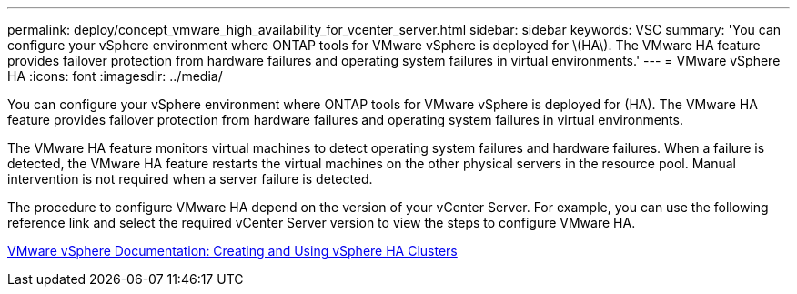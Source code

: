 ---
permalink: deploy/concept_vmware_high_availability_for_vcenter_server.html
sidebar: sidebar
keywords: VSC
summary: 'You can configure your vSphere environment where ONTAP tools for VMware vSphere is deployed for \(HA\). The VMware HA feature provides failover protection from hardware failures and operating system failures in virtual environments.'
---
= VMware vSphere HA
:icons: font
:imagesdir: ../media/

[.lead]
You can configure your vSphere environment where ONTAP tools for VMware vSphere is deployed for (HA). The VMware HA feature provides failover protection from hardware failures and operating system failures in virtual environments.

The VMware HA feature monitors virtual machines to detect operating system failures and hardware failures. When a failure is detected, the VMware HA feature restarts the virtual machines on the other physical servers in the resource pool. Manual intervention is not required when a server failure is detected.

The procedure to configure VMware HA depend on the version of your vCenter Server. For example, you can use the following reference link and select the required vCenter Server version to view the steps to configure VMware HA.

https://docs.vmware.com/en/vmware-vsphere/6.5/com.vmware.vsphere.avail.doc/guid-5432ca24-14f1-44e3-87fb-61d937831cf6.html[VMware vSphere Documentation: Creating and Using vSphere HA Clusters]
